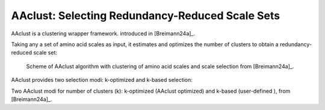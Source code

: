 .. _usage_principles_aaclust:

AAclust: Selecting Redundancy-Reduced Scale Sets
================================================

AAclust is a clustering wrapper framework. introduced in [Breimann24a]_.

Taking any a set of amino acid scales as input, it estimates and optimizes the number of clusters to obtain a
redundancy-reduced scale set:

.. figure:: /_artwork/schemes/scheme_AAclust1.png

   Scheme of AAclust algorithm with clustering of amino acid scales and scale selection from [Breimann24a]_.

AAclust provides two selection modi: k-optimized and k-based selection:

.. image :: /_artwork/schemes/scheme_AAclust2.png

Two AAclust modi for number of clusters (k): k-optimized (AAclust optimized) and k-based (user-defined ), from [Breimann24a]_.

